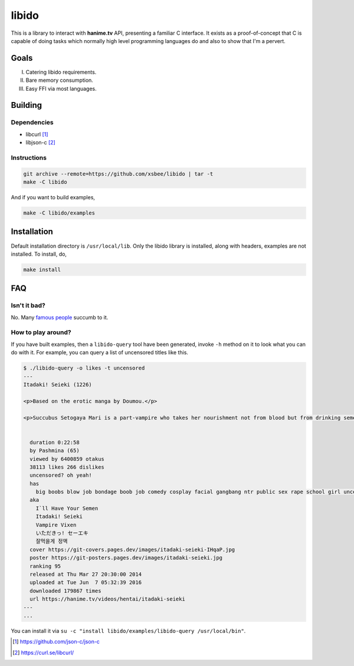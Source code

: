 ======
libido
======

This is a library to interact with **hanime.tv** API, presenting a familiar C interface. 
It exists as a proof-of-concept that C is capable of doing tasks which normally high level
programming languages do and also to show that I'm a pervert.

Goals
-----
I. Catering libido requirements.
II. Bare memory consumption.
III. Easy FFI via most languages.

Building
--------

Dependencies
~~~~~~~~~~~~

- libcurl [1]_
- libjson-c [2]_

Instructions
~~~~~~~~~~~~
  
.. code-block:: sh
  
  git archive --remote=https://github.com/xsbee/libido | tar -t
  make -C libido
  
And if you want to build examples,

.. code-block:: sh
  
  make -C libido/examples
  
Installation
------------

Default installation directory is ``/usr/local/lib``. Only the libido library is installed,
along with headers, examples are not installed. To install, do,

.. code-block:: sh

  make install

FAQ
---

Isn't it bad?
~~~~~~~~~~~~~

No. Many `famous people <https://en.wikipedia.org/wiki/Albert_Einstein#Early_life_and_education>`_ succumb to it.

How to play around?
~~~~~~~~~~~~~~~~~~~

If you have built examples, then a ``libido-query`` tool have been generated, invoke ``-h`` method on it to look what you can do with it.
For example, you can query a list of uncensored titles like this.

.. code-block:: sh

  $ ./libido-query -o likes -t uncensored
  ---
  Itadaki! Seieki (1226)

  <p>Based on the erotic manga by Doumou.</p>

  <p>Succubus Setogaya Mari is a part-vampire who takes her nourishment not from blood but from drinking semen. As she performs oral sex for energy, various things can happen; for example, her breasts might simply grow during the act.</p>


    duration 0:22:58
    by Pashmina (65)
    viewed by 6400859 otakus
    38113 likes 266 dislikes
    uncensored? oh yeah!
    has
      big boobs blow job bondage boob job comedy cosplay facial gangbang ntr public sex rape school girl uncensored monster anal hd nekomimi
    aka
      I`ll Have Your Semen
      Itadaki! Seieki
      Vampire Vixen
      いただきっ! セーエキ
      잘먹을게 정액
    cover https://git-covers.pages.dev/images/itadaki-seieki-IHqaP.jpg
    poster https://git-posters.pages.dev/images/itadaki-seieki.jpg
    ranking 95
    released at Thu Mar 27 20:30:00 2014
    uploaded at Tue Jun  7 05:32:39 2016
    downloaded 179867 times
    url https://hanime.tv/videos/hentai/itadaki-seieki
  ---
  ...

You can install it via ``su -c "install libido/examples/libido-query /usr/local/bin"``. 

.. [1] https://github.com/json-c/json-c
.. [2] https://curl.se/libcurl/ 
